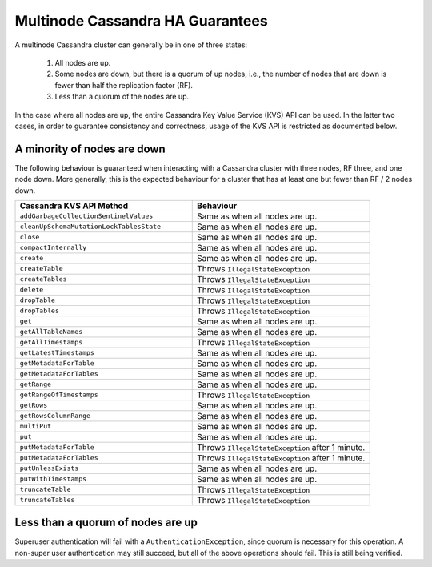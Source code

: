=================================
Multinode Cassandra HA Guarantees
=================================

A multinode Cassandra cluster can generally be in one of three states:

    1. All nodes are up.
    #. Some nodes are down, but there is a quorum of up nodes, i.e., the number of nodes that are down is fewer than half the replication factor (RF).
    #. Less than a quorum of the nodes are up.

In the case where all nodes are up, the entire Cassandra Key Value Service (KVS) API can be used. In the latter two cases, in order to guarantee consistency and correctness, usage of the KVS API is restricted as documented below.

A minority of nodes are down
============================

The following behaviour is guaranteed when interacting with a Cassandra cluster with three nodes, RF three, and one node down. More generally, this is the expected behaviour for a cluster that has at least one but fewer than RF / 2 nodes down.

.. list-table::
    :widths: 40 40
    :header-rows: 1

    *    - Cassandra KVS API Method
         - Behaviour

    *    - ``addGarbageCollectionSentinelValues``
         - Same as when all nodes are up.

    *    - ``cleanUpSchemaMutationLockTablesState``
         - Same as when all nodes are up.

    *    - ``close``
         - Same as when all nodes are up.

    *    - ``compactInternally``
         - Same as when all nodes are up.

    *    - ``create``
         - Same as when all nodes are up.

    *    - ``createTable``
         - Throws ``IllegalStateException``

    *    - ``createTables``
         - Throws ``IllegalStateException``

    *    - ``delete``
         - Throws ``IllegalStateException``

    *    - ``dropTable``
         - Throws ``IllegalStateException``

    *    - ``dropTables``
         - Throws ``IllegalStateException``

    *    - ``get``
         - Same as when all nodes are up.

    *    - ``getAllTableNames``
         - Same as when all nodes are up.

    *    - ``getAllTimestamps``
         - Throws ``IllegalStateException``

    *    - ``getLatestTimestamps``
         - Same as when all nodes are up.

    *    - ``getMetadataForTable``
         - Same as when all nodes are up.

    *    - ``getMetadataForTables``
         - Same as when all nodes are up.

    *    - ``getRange``
         - Same as when all nodes are up.

    *    - ``getRangeOfTimestamps``
         - Throws ``IllegalStateException``

    *    - ``getRows``
         - Same as when all nodes are up.

    *    - ``getRowsColumnRange``
         - Same as when all nodes are up.

    *    - ``multiPut``
         - Same as when all nodes are up.

    *    - ``put``
         - Same as when all nodes are up.

    *    - ``putMetadataForTable``
         - Throws ``IllegalStateException`` after 1 minute.

    *    - ``putMetadataForTables``
         - Throws ``IllegalStateException`` after 1 minute.

    *    - ``putUnlessExists``
         - Same as when all nodes are up.

    *    - ``putWithTimestamps``
         - Same as when all nodes are up.

    *    - ``truncateTable``
         - Throws ``IllegalStateException``

    *    - ``truncateTables``
         - Throws ``IllegalStateException``

Less than a quorum of nodes are up
==================================

Superuser authentication will fail with a ``AuthenticationException``, since quorum is necessary for this operation. A non-super user authentication may still succeed, but all of the above operations should fail. This is still being verified.
